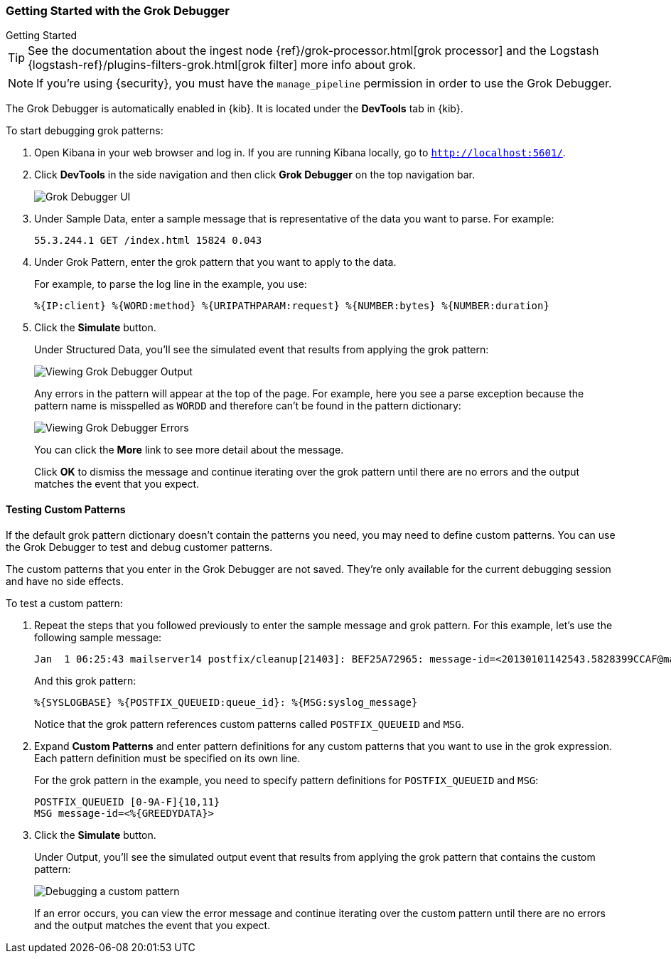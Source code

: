 [role="xpack"]
[[grokdebugger-getting-started]]

ifndef::gs-mini[]
=== Getting Started with the Grok Debugger
endif::gs-mini[]

ifdef::gs-mini[]
== Getting Started with the Grok Debugger
endif::gs-mini[]

++++
<titleabbrev>Getting Started</titleabbrev>
++++

TIP: See the documentation about the ingest node
{ref}/grok-processor.html[grok processor] and the Logstash {logstash-ref}/plugins-filters-grok.html[grok filter] more info about grok.

NOTE: If you're using {security}, you must have the `manage_pipeline`
permission in order to use the Grok Debugger.

The Grok Debugger is automatically enabled in {kib}.  It is located under the *DevTools* tab in {kib}.

To start debugging grok patterns:

. Open Kibana in your web browser and log in. If you are running Kibana
locally, go to `http://localhost:5601/`.

. Click **DevTools** in the side navigation and then click **Grok Debugger**
on the top navigation bar.
+
image::dev-tools/grokdebugger/images/grok-debugger.png["Grok Debugger UI"]

. Under Sample Data, enter a sample message that is representative of the data you
want to parse. For example:
+
[source,ruby]
-------------------------------------------------------------------------------
55.3.244.1 GET /index.html 15824 0.043
-------------------------------------------------------------------------------

. Under Grok Pattern, enter the grok pattern that you want to apply to the data.
+
For example, to parse the log line in the example, you use:
+
[source,ruby]
-------------------------------------------------------------------------------
%{IP:client} %{WORD:method} %{URIPATHPARAM:request} %{NUMBER:bytes} %{NUMBER:duration}
-------------------------------------------------------------------------------

. Click the **Simulate** button.
+
Under Structured Data, you'll see the simulated event that results from applying the grok
pattern:
+
image::dev-tools/grokdebugger/images/grok-debugger-output.png["Viewing Grok Debugger Output"]
+
Any errors in the pattern will appear at the top of the page. For example,
here you see a parse exception because the pattern name is misspelled as `WORDD`
and therefore can't be found in the pattern dictionary:
+
image::dev-tools/grokdebugger/images/grok-debugger-error.png["Viewing Grok Debugger Errors"]
+
You can click the **More** link to see more detail about the message.
+
Click **OK** to dismiss the message and continue iterating over the grok pattern
until there are no errors and the output matches the event that you expect.

//TODO: Update LS and ingest node docs with pointers to the new grok debugger. Replace references to the Heroku app.

[float]
[[grokdebugger-custom-patterns]]
==== Testing Custom Patterns

If the default grok pattern dictionary doesn't contain the patterns you need,
you may need to define custom patterns. You can use the Grok Debugger to test
and debug customer patterns.

The custom patterns that you enter in the Grok Debugger are not saved. They're
only available for the current debugging session and have no side effects.

To test a custom pattern:

. Repeat the steps that you followed previously to enter the sample message and
grok pattern. For this example, let's use the following sample message:
+
[source,ruby]
-------------------------------------------------------------------------------
Jan  1 06:25:43 mailserver14 postfix/cleanup[21403]: BEF25A72965: message-id=<20130101142543.5828399CCAF@mailserver14.example.com>
-------------------------------------------------------------------------------
+
And this grok pattern:
+
[source,ruby]
-------------------------------------------------------------------------------
%{SYSLOGBASE} %{POSTFIX_QUEUEID:queue_id}: %{MSG:syslog_message}
-------------------------------------------------------------------------------
+
Notice that the grok pattern references custom patterns called `POSTFIX_QUEUEID`
and `MSG`.

. Expand **Custom Patterns** and enter pattern definitions for any custom
patterns that you want to use in the grok expression. Each pattern definition
must be specified on its own line.
+
For the grok pattern in the example, you need to specify pattern definitions
for `POSTFIX_QUEUEID` and `MSG`:
+
[source,ruby]
-------------------------------------------------------------------------------
POSTFIX_QUEUEID [0-9A-F]{10,11}
MSG message-id=<%{GREEDYDATA}>
-------------------------------------------------------------------------------

. Click the **Simulate** button.
+
Under Output, you'll see the simulated output event that results from applying
the grok pattern that contains the custom pattern:
+
image::dev-tools/grokdebugger/images/grok-debugger-custom-pattern.png["Debugging a custom pattern"]
+
If an error occurs, you can view the error message and continue iterating over
the custom pattern until there are no errors and the output matches the event
that you expect.
